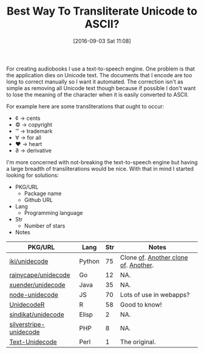 #+BLOG: wisdomandwonder
#+POSTID: 10385
#+DATE: [2016-09-03 Sat 11:08]
#+OPTIONS: toc:nil num:nil todo:nil pri:nil tags:nil ^:nil
#+CATEGORY: Article, Link
#+TAGS: Unicode, Writing, Babel, Emacs, Ide, Lisp, Literate Programming, Programming Language, Reproducible research, elisp, org-mode
#+TITLE: Best Way To Transliterate Unicode to ASCII?

For creating audiobooks I use a text-to-speech engine. One problem is that the
application dies on Unicode text. The documents that I encode are too long to
correct manually so I want it automated. The correction isn't as simple as
removing all Unicode text though because if possible I don't want to lose the
meaning of the character when it is easily converted to ASCII.

For example here are some transliterations that ought to occur:
- ¢ \rarr cents
- © \rarr copyright
- ™ \rarr trademark
- ∀ \rarr for all
- ♥ \rarr heart
- ∂ \rarr derivative

I'm more concerned with not-breaking the text-to-speech engine but having a
large breadth of transliterations would be nice. With that in mind I started
looking for solutions:

- PKG/URL
  - Package name
  - Github URL
- Lang
  - Programming language
- Str
  - Number of stars
- Notes

| PKG/URL                | Lang   | Str | Notes                                |
|------------------------+--------+-----+--------------------------------------|
| [[https://github.com/iki/unidecode][iki/unidecode]]          | Python |  75 | Clone [[https://www.tablix.org/~avian/blog/archives/2009/01/unicode_transliteration_in_python/][of]]. [[https://github.com/takluyver/Unidecode][Another clone of]]. [[https://github.com/avian2/unidecode][Another]]. |
| [[https://github.com/rainycape/unidecode][rainycape/unidecode]]    | Go     |  12 | NA.                                  |
| [[https://github.com/xuender/unidecode][xuender/unidecode]]      | Java   |  35 | NA.                                  |
| [[https://github.com/FGRibreau/node-unidecode][node-unidecode]]         | JS     |  70 | Lots of use in webapps?              |
| [[https://github.com/rich-iannone/UnidecodeR][UnidecodeR]]             | R      |  58 | Good to know!                        |
| [[https://github.com/sindikat/unidecode][sindikat/unidecode]]     | Elisp  |   2 | NA.                                  |
| [[https://github.com/alexei/silverstripe-unidecode][silverstripe-unidecode]] | PHP    |   8 | NA.                                  |
| [[https://github.com/prakashk/Text-Unidecode][Text-Unidecode]]         | Perl   |   1 | The original.                        |

